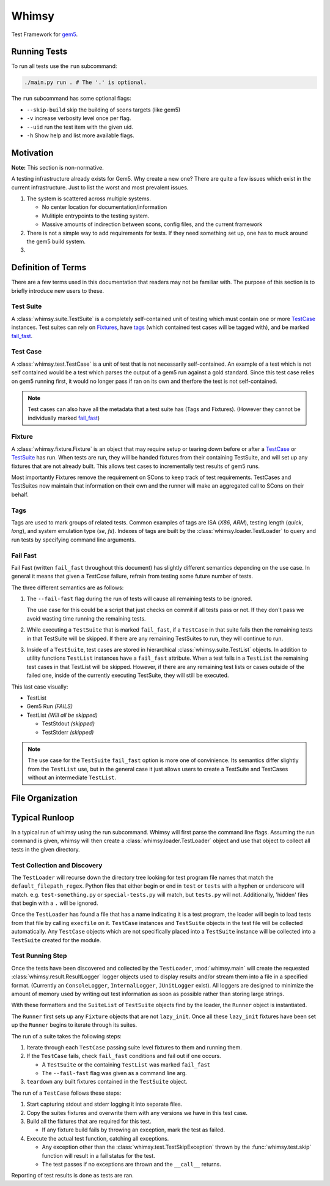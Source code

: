 Whimsy
======

Test Framework for `gem5 <http://gem5.org>`__.

Running Tests
-------------

To run all tests use the ``run`` subcommand:

.. code:: bash

    ./main.py run . # The '.' is optional.

The ``run`` subcommand has some optional flags: 

- ``--skip-build`` skip the building of scons targets (like gem5) 
- ``-v`` increase verbosity level once per flag. 
- ``--uid`` run the test item with the given uid.
- ``-h`` Show help and list more available flags.

Motivation
----------

**Note:** This section is non-normative.

A testing infrastructure already exists for Gem5. Why create a new one? There
are quite a few issues which exist in the current infrastructure. Just to list
the worst and most prevalent issues.

1. The system is scattered across multiple systems.

   - No center location for documentation/information
     
   - Mulitiple entrypoints to the testing system.
 
   - Massive amounts of indirection between scons, config files, and the
     current framework

2. There is not a simple way to add requirements for tests. If they need
   something set up, one has to muck around the gem5 build system.

3. 

Definition of Terms
-------------------

There are a few terms used in this documentation that readers may not be
familiar with. The purpose of this section is to briefly introduce new users to
these.

Test Suite
~~~~~~~~~~

A :class:`whimsy.suite.TestSuite` is a completely self-contained unit of
testing which must contain one or more `TestCase <#test-case>`__ instances.
Test suites can rely on `Fixtures <#fixture>`__, have `tags
<#tags>`__ (which contained test cases will be tagged with), and be marked
`fail\_fast <#fail-fast>`__.

Test Case
~~~~~~~~~

A :class:`whimsy.test.TestCase` is a unit of test that is not necessarily
self-contained. An example of a test which is not self contained would be
a test which parses the output of a gem5 run against a gold standard. Since
this test case relies on gem5 running first, it would no longer pass if ran on
its own and therfore the test is not self-contained.

.. note:: Test cases can also have all the metadata that a test suite has (Tags
    and Fixtures). (However they cannot be individually marked `fail\_fast
    <#fail-fast>`__)

Fixture
~~~~~~~

A :class:`whimsy.fixture.Fixture` is an object that may require setup or
tearing down before or after a `TestCase <#test-case>`__ or `TestSuite
<#test-suite>`__ has run. When tests are run, they will be handed fixtures from
their containing TestSuite, and will set up any fixtures that are not already
built. This allows test cases to incrementally test results of gem5 runs.

Most importantly Fixtures remove the requirement on SCons to keep track of test
requirements. TestCases and TestSuites now maintain that information on their
own and the runner will make an aggregated call to SCons on their behalf.

Tags
~~~~

Tags are used to mark groups of related tests. Common examples of tags are ISA
(`X86`, `ARM`), testing length (`quick`, `long`), and system emulation type
(`se`, `fs`). Indexes of tags are built by the
:class:`whimsy.loader.TestLoader` to query and run tests by specifying command
line arguments.

Fail Fast
~~~~~~~~~

Fail Fast (written ``fail_fast`` throughout this document) has slightly
different semantics depending on the use case. In general it means that given
a `TestCase` failure, refrain from testing some future number of tests.

The three different semantics are as follows:

1. The ``--fail-fast`` flag during the run of tests will cause all remaining
   tests to be ignored. 

   The use case for this could be a script that just checks on commit if all
   tests pass or not. If they don't pass we avoid wasting time running the
   remaining tests. 

2. While executing a ``TestSuite`` that is marked ``fail_fast``, if a
   ``TestCase`` in that suite fails then the remaining tests in that
   TestSuite will be skipped. If there are any remaining TestSuites to run,
   they will continue to run.

3. Inside of a ``TestSuite``, test cases are stored in hierarchical
   :class:`whimsy.suite.TestList` objects. In addition to utility functions
   ``TestList`` instances have a ``fail_fast`` attribute. When a test fails in
   a ``TestList`` the remaining test cases in that TestList will be skipped.
   However, if there are any remaining test lists or cases outside of the
   failed one, inside of the currently executing TestSuite, they will still be
   executed.

This last case visually:

-  TestList
-  Gem5 Run `(FAILS)`
-  TestList `(Will all be skipped)`

   -  TestStdout `(skipped)`
   -  TestStderr `(skipped)`


.. note:: The use case for the ``TestSuite`` ``fail_fast`` option is more one
    of convinience. Its semantics differ slightly from the ``TestList`` use,
    but in the general case it just allows users to create a TestSuite and
    TestCases without an intermediate ``TestList``.

File Organization
-----------------

Typical Runloop
---------------

In a typical run of whimsy using the run subcommand. Whimsy will first parse
the command line flags. Assuming the run command is given, whimsy will then
create a :class:`whimsy.loader.TestLoader` object and use that object to
collect all tests in the given directory.

.. seealso:: For more info see :mod:`whimsy.main`

Test Collection and Discovery
~~~~~~~~~~~~~~~~~~~~~~~~~~~~~

The ``TestLoader`` will recurse down the directory tree looking for test
program file names that match the ``default_filepath_regex``. Python files that
either begin or end in ``test`` or ``tests`` with a hyphen or underscore will
match. e.g. ``test-something.py`` or ``special-tests.py`` will match, but
``tests.py`` will not.  Additionally, 'hidden' files that begin with a ``.``
will be ignored. 

Once the ``TestLoader`` has found a file that has a name indicating it
is a test program, the loader will begin to load tests from that file by
calling ``execfile`` on it. ``TestCase`` instances and ``TestSuite``
objects in the test file will be collected automatically. Any
``TestCase`` objects which are not specifically placed into a
``TestSuite`` instance will be collected into a ``TestSuite`` created
for the module.

.. seealso:: For more info on discovery, valid filenames, and collection see
    :mod:`whimsy.loader`

Test Running Step
~~~~~~~~~~~~~~~~~

Once the tests have been discovered and collected by the ``TestLoader``,
:mod:`whimsy.main` will create the requested
:class:`whimsy.result.ResultLogger` logger objects used to display results
and/or stream them into a file in a specified format. (Currently an
``ConsoleLogger``, ``InternalLogger``, ``JUnitLogger`` exist). All loggers are
designed to minimize the amount of memory used by writing out test information
as soon as possible rather than storing large strings.

With these formatters and the ``SuiteList`` of ``TestSuite`` objects
find by the loader, the ``Runner`` object is instantiated.

The ``Runner`` first sets up any ``Fixture`` objects that are not
``lazy_init``. Once all these ``lazy_init`` fixtures have been set up
the ``Runner`` begins to iterate through its suites.

The run of a suite takes the following steps:

1. Iterate through each ``TestCase`` passing suite level fixtures to
   them and running them.
2. If the ``TestCase`` fails, check ``fail_fast`` conditions and fail
   out if one occurs.

   -  A ``TestSuite`` or the containing ``TestList`` was marked
      ``fail_fast``
   -  The ``--fail-fast`` flag was given as a command line arg.

3. ``teardown`` any built fixtures contained in the ``TestSuite``
   object.

The run of a ``TestCase`` follows these steps:

1. Start capturing stdout and stderr logging it into separate files.
2. Copy the suites fixtures and overwrite them with any versions we have
   in this test case.
3. Build all the fixtures that are required for this test.

   -  If any fixture build fails by throwing an exception, mark the test
      as failed.

4. Execute the actual test function, catching all exceptions.

   -  Any exception other than the :class:`whimsy.test.TestSkipException`
      thrown by the :func:`whimsy.test.skip` function will result in a fail
      status for the test.

   -  The test passes if no exceptions are thrown and the ``__call__`` returns.

Reporting of test results is done as tests are ran.
